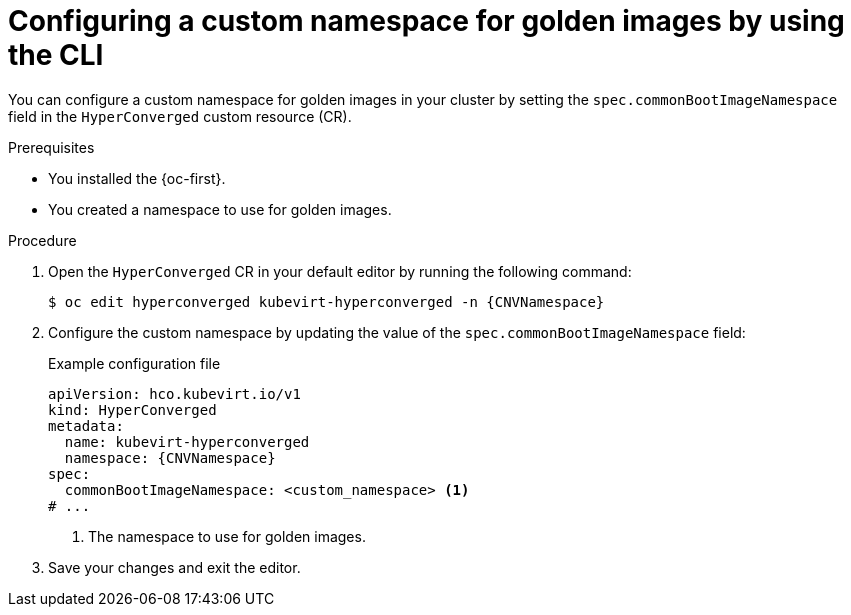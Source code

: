 // Module included in the following assemblies:
//
// * virt/creating_vms_advanced/creating_vms_advanced_web/virt-creating-vms-from-rh-images-overview.adoc

:_mod-docs-content-type: PROCEDURE
[id="virt-golden-images-namespace-cli_{context}"]
= Configuring a custom namespace for golden images by using the CLI

You can configure a custom namespace for golden images in your cluster by setting the `spec.commonBootImageNamespace` field in the `HyperConverged` custom resource (CR).

.Prerequisites

* You installed the {oc-first}.

* You created a namespace to use for golden images.

.Procedure

. Open the `HyperConverged` CR in your default editor by running the following command:
+
[source,terminal,subs="attributes+"]
----
$ oc edit hyperconverged kubevirt-hyperconverged -n {CNVNamespace}
----

. Configure the custom namespace by updating the value of the `spec.commonBootImageNamespace` field:
+

.Example configuration file
[source,yaml,subs="attributes+"]
----
apiVersion: hco.kubevirt.io/v1
kind: HyperConverged
metadata:
  name: kubevirt-hyperconverged
  namespace: {CNVNamespace}
spec:
  commonBootImageNamespace: <custom_namespace> <1>
# ...
----
<1> The namespace to use for golden images.

. Save your changes and exit the editor.
